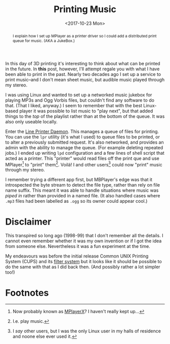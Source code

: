 #+title: Printing Music
#+date: <2017-10-23 Mon>
#+begin_abstract
I explain how I set up MPlayer as a printer driver so I could add a
distributed print queue for music. (AKA a JukeBox.)
#+end_abstract
#+index: Hacks!Printing Music

In this day of 3D printing it's interesting to think about what can be
printed in the future.  In *this* post, however, I'll attempt regale you
with what I have been able to print in the past.  Nearly two decades
ago I set up a service to print music--and I don't mean sheet music,
but audible music played through my stereo.

I was using Linux and wanted to set up a networked music jukebox for
playing MP3s and Ogg Vorbis files, but couldn't find any software to
do that.  (That I liked, anyway.)  I seem to remember that with the
best Linux-based player it was possible to list music to "play next",
but that added things to the /top/ of the playlist rather than at the
bottom of the queue. It was also only useable locally.

Enter the [[https://en.wikipedia.org/wiki/Line_Printer_Daemon_protocol][Line Printer Daemon]]. This manages a queue of files for
printing. You can use the =lpr= utility (it's what I used) to queue
files to be printed, or to alter a previously submitted request.  It's
also networked, and provides an admin with the ability to manage the
queue.  (For example deleting repeated jobs.)  I ended up writing =lpd=
configuration and a few lines of shell script that acted as a printer.
This "printer" would read files off the print que and use
MPlayer[fn:1] to "print" them[fn:2].  Voilá!  I and other users[fn:3]
could now "print" music through my stereo.

I remember trying a different app first, but MBPlayer's edge was that
it introspected the byte stream to detect the file type, rather than
rely on file name suffix.  This meant it was able to handle situations
where music was /piped in/ rather than provided in a named file.  (It
also handled cases where =.mp3= files had been labelled as =.ogg= so its
owner could appear cool.)

* Disclaimer

This transpired so long ago (1998-99) that I don't remember all the
details.  I cannot even remember whether it was my own invention or if
I got the idea from someone else.  Nevertheless it was a fun
experiment at the time.

My endeavours was before the initial release Common UNIX Printing
System (CUPS) and its [[https://en.wikipedia.org/wiki/CUPS#Filter_system][filter system]] but it looks like it should be
possible to do the same with that as I did back then.  (And possibly
rather a lot simpler too!)

* Footnotes

[fn:1] Now probably known as [[http://mplayerx.org][MPlayerX]]? I haven't really kept up...

[fn:2] I.e. play music.

[fn:3] I /say/ other users, but I was the only Linux user in my halls of
residence and noone else ever used it.


